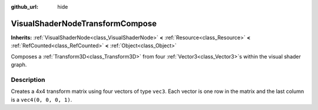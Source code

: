 :github_url: hide

.. Generated automatically by doc/tools/makerst.py in Godot's source tree.
.. DO NOT EDIT THIS FILE, but the VisualShaderNodeTransformCompose.xml source instead.
.. The source is found in doc/classes or modules/<name>/doc_classes.

.. _class_VisualShaderNodeTransformCompose:

VisualShaderNodeTransformCompose
================================

**Inherits:** :ref:`VisualShaderNode<class_VisualShaderNode>` **<** :ref:`Resource<class_Resource>` **<** :ref:`RefCounted<class_RefCounted>` **<** :ref:`Object<class_Object>`

Composes a :ref:`Transform3D<class_Transform3D>` from four :ref:`Vector3<class_Vector3>`\ s within the visual shader graph.

Description
-----------

Creates a 4x4 transform matrix using four vectors of type ``vec3``. Each vector is one row in the matrix and the last column is a ``vec4(0, 0, 0, 1)``.

.. |virtual| replace:: :abbr:`virtual (This method should typically be overridden by the user to have any effect.)`
.. |const| replace:: :abbr:`const (This method has no side effects. It doesn't modify any of the instance's member variables.)`
.. |vararg| replace:: :abbr:`vararg (This method accepts any number of arguments after the ones described here.)`
.. |constructor| replace:: :abbr:`constructor (This method is used to construct a type.)`
.. |static| replace:: :abbr:`static (This method doesn't need an instance to be called, so it can be called directly using the class name.)`
.. |operator| replace:: :abbr:`operator (This method describes a valid operator to use with this type as left-hand operand.)`
